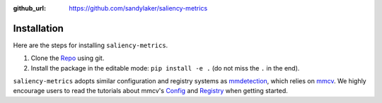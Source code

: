 :github_url: https://github.com/sandylaker/saliency-metrics


Installation
============

Here are the steps for installing ``saliency-metrics``.

#. Clone the `Repo <https://github.com/sandylaker/saliency-metrics.git>`_ using git.

#. Install the package in the editable mode: ``pip install -e .`` (do not miss the ``.`` in the end).

``saliency-metrics`` adopts similar configuration and registry systems as
`mmdetection <https://mmdetection.readthedocs.io/en/latest/>`_,
which relies on `mmcv <https://mmcv.readthedocs.io/en/latest/>`_.
We highly encourage users to read the tutorials about mmcv's
`Config <https://mmcv.readthedocs.io/en/latest/understand_mmcv/config.html>`_ and
`Registry <https://mmcv.readthedocs.io/en/latest/understand_mmcv/registry.html>`_ when getting started.
